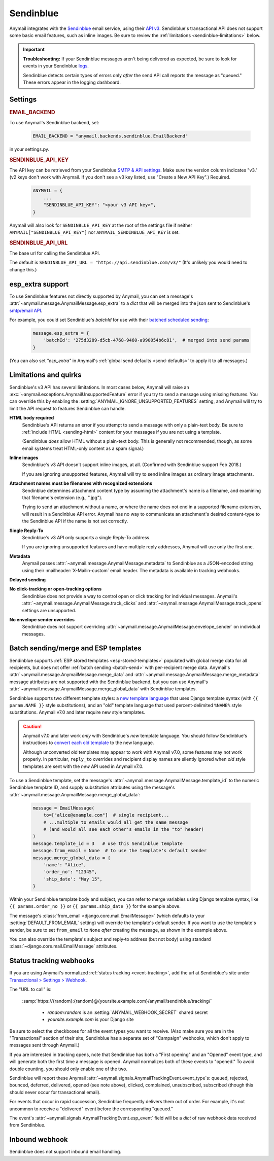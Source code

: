 .. _sendinblue-backend:

Sendinblue
==========

Anymail integrates with the `Sendinblue`_ email service, using their `API v3`_.
Sendinblue's transactional API does not support some basic email features, such as
inline images. Be sure to review the :ref:`limitations <sendinblue-limitations>` below.

.. important::

    **Troubleshooting:**
    If your Sendinblue messages aren't being delivered as expected, be sure to look for
    events in your Sendinblue `logs`_.

    Sendinblue detects certain types of errors only *after* the send API call reports
    the message as "queued." These errors appear in the logging dashboard.

.. _Sendinblue: https://www.sendinblue.com/
.. _API v3: https://developers.sendinblue.com/docs
.. _logs: https://app-smtp.sendinblue.com/log


Settings
--------

.. rubric:: EMAIL_BACKEND

To use Anymail's Sendinblue backend, set:

  .. code-block:: python

      EMAIL_BACKEND = "anymail.backends.sendinblue.EmailBackend"

in your settings.py.


.. setting:: ANYMAIL_SENDINBLUE_API_KEY

.. rubric:: SENDINBLUE_API_KEY

The API key can be retrieved from your Sendinblue `SMTP & API settings`_.
Make sure the version column indicates "v3." (v2 keys don't work with
Anymail. If you don't see a v3 key listed, use "Create a New API Key".)
Required.

  .. code-block:: python

      ANYMAIL = {
          ...
          "SENDINBLUE_API_KEY": "<your v3 API key>",
      }

Anymail will also look for ``SENDINBLUE_API_KEY`` at the
root of the settings file if neither ``ANYMAIL["SENDINBLUE_API_KEY"]``
nor ``ANYMAIL_SENDINBLUE_API_KEY`` is set.

.. _SMTP & API settings: https://account.sendinblue.com/advanced/api


.. setting:: ANYMAIL_SENDINBLUE_API_URL

.. rubric:: SENDINBLUE_API_URL

The base url for calling the Sendinblue API.

The default is ``SENDINBLUE_API_URL = "https://api.sendinblue.com/v3/"``
(It's unlikely you would need to change this.)


.. _sendinblue-esp-extra:

esp_extra support
-----------------

To use Sendinblue features not directly supported by Anymail, you can
set a message's :attr:`~anymail.message.AnymailMessage.esp_extra` to
a `dict` that will be merged into the json sent to Sendinblue's
`smtp/email API`_.

For example, you could set Sendinblue's *batchId* for use with
their `batched scheduled sending`_:

    .. code-block:: python

        message.esp_extra = {
            'batchId': '275d3289-d5cb-4768-9460-a990054b6c81',  # merged into send params
        }


(You can also set `"esp_extra"` in Anymail's :ref:`global send defaults <send-defaults>`
to apply it to all messages.)

.. _batched scheduled sending: https://developers.sendinblue.com/docs/schedule-batch-sendings
.. _smtp/email API: https://developers.sendinblue.com/v3.0/reference#sendtransacemail


.. _sendinblue-limitations:

Limitations and quirks
----------------------

Sendinblue's v3 API has several limitations. In most cases below,
Anymail will raise an :exc:`~anymail.exceptions.AnymailUnsupportedFeature`
error if you try to send a message using missing features. You can
override this by enabling the :setting:`ANYMAIL_IGNORE_UNSUPPORTED_FEATURES`
setting, and Anymail will try to limit the API request to features
Sendinblue can handle.

**HTML body required**
  Sendinblue's API returns an error if you attempt to send a message with
  only a plain-text body. Be sure to :ref:`include HTML <sending-html>`
  content for your messages if you are not using a template.

  (Sendinblue *does* allow HTML without a plain-text body. This is generally
  not recommended, though, as some email systems treat HTML-only content as a
  spam signal.)

**Inline images**
  Sendinblue's v3 API doesn't support inline images, at all.
  (Confirmed with Sendinblue support Feb 2018.)

  If you are ignoring unsupported features, Anymail will try to send
  inline images as ordinary image attachments.

**Attachment names must be filenames with recognized extensions**
  Sendinblue determines attachment content type by assuming the attachment's
  name is a filename, and examining that filename's extension (e.g., ".jpg").

  Trying to send an attachment without a name, or where the name does not end
  in a supported filename extension, will result in a Sendinblue API error.
  Anymail has no way to communicate an attachment's desired content-type
  to the Sendinblue API if the name is not set correctly.

**Single Reply-To**
  Sendinblue's v3 API only supports a single Reply-To address.

  If you are ignoring unsupported features and have multiple reply addresses,
  Anymail will use only the first one.

**Metadata**
  Anymail passes :attr:`~anymail.message.AnymailMessage.metadata` to Sendinblue
  as a JSON-encoded string using their :mailheader:`X-Mailin-custom` email header.
  The metadata is available in tracking webhooks.

**Delayed sending**
  .. versionadded:: 9.0
     Earlier versions of Anymail did not support :attr:`~anymail.message.AnymailMessage.send_at`
     with Sendinblue.

**No click-tracking or open-tracking options**
  Sendinblue does not provide a way to control open or click tracking for individual
  messages. Anymail's :attr:`~anymail.message.AnymailMessage.track_clicks` and
  :attr:`~anymail.message.AnymailMessage.track_opens` settings are unsupported.

**No envelope sender overrides**
  Sendinblue does not support overriding :attr:`~anymail.message.AnymailMessage.envelope_sender`
  on individual messages.


.. _sendinblue-templates:

Batch sending/merge and ESP templates
-------------------------------------

Sendinblue supports :ref:`ESP stored templates <esp-stored-templates>` populated with
global merge data for all recipients, but does not offer :ref:`batch sending <batch-send>`
with per-recipient merge data. Anymail's :attr:`~anymail.message.AnymailMessage.merge_data`
and :attr:`~anymail.message.AnymailMessage.merge_metadata` message attributes are not
supported with the Sendinblue backend, but you can use Anymail's
:attr:`~anymail.message.AnymailMessage.merge_global_data` with Sendinblue templates.

Sendinblue supports two different template styles: a `new template language`_
that uses Django template syntax (with ``{{ param.NAME }}`` style substitutions),
and an "old" template language that used percent-delimited ``%NAME%`` style
substitutions. Anymail v7.0 and later require new style templates.

.. versionchanged:: 7.0

    Anymail switched to a Sendinblue API that supports the new template language
    and removes several limitations from the earlier template send API. But the new API
    does not support attachments, and can behave oddly if used with old style templates.

.. caution::

    Anymail v7.0 and later work *only* with Sendinblue's *new* template language. You should
    follow Sendinblue's instructions to `convert each old template`_ to the new language.

    Although unconverted old templates may appear to work with Anymail v7.0, some
    features may not work properly. In particular, ``reply_to`` overrides and recipient
    display names are silently ignored when *old* style templates are sent with the
    *new* API used in Anymail v7.0.

To use a Sendinblue template, set the message's
:attr:`~anymail.message.AnymailMessage.template_id` to the numeric
Sendinblue template ID, and supply substitution attributes using
the message's :attr:`~anymail.message.AnymailMessage.merge_global_data`:

  .. code-block:: python

      message = EmailMessage(
          to=["alice@example.com"]  # single recipient...
          # ...multiple to emails would all get the same message
          # (and would all see each other's emails in the "to" header)
      )
      message.template_id = 3   # use this Sendinblue template
      message.from_email = None  # to use the template's default sender
      message.merge_global_data = {
          'name': "Alice",
          'order_no': "12345",
          'ship_date': "May 15",
      }

Within your Sendinblue template body and subject, you can refer to merge
variables using Django template syntax, like ``{{ params.order_no }}`` or
``{{ params.ship_date }}`` for the example above.

The message's :class:`from_email <django.core.mail.EmailMessage>` (which defaults to
your :setting:`DEFAULT_FROM_EMAIL` setting) will override the template's default sender.
If you want to use the template's sender, be sure to set ``from_email`` to ``None``
*after* creating the message, as shown in the example above.

You can also override the template's subject and reply-to address (but not body)
using standard :class:`~django.core.mail.EmailMessage` attributes.


.. _new template language:
    https://help.sendinblue.com/hc/en-us/articles/360000268730

.. _convert each old template:
    https://help.sendinblue.com/hc/en-us/articles/360000991960


.. _sendinblue-webhooks:

Status tracking webhooks
------------------------

If you are using Anymail's normalized :ref:`status tracking <event-tracking>`, add
the url at Sendinblue's site under  `Transactional > Settings > Webhook`_.

The "URL to call" is:

   :samp:`https://{random}:{random}@{yoursite.example.com}/anymail/sendinblue/tracking/`

     * *random:random* is an :setting:`ANYMAIL_WEBHOOK_SECRET` shared secret
     * *yoursite.example.com* is your Django site

Be sure to select the checkboxes for all the event types you want to receive. (Also make
sure you are in the "Transactional" section of their site; Sendinblue has a separate set
of "Campaign" webhooks, which don't apply to messages sent through Anymail.)

If you are interested in tracking opens, note that Sendinblue has both a "First opening"
and an "Opened" event type, and will generate both the first time a message is opened.
Anymail normalizes both of these events to "opened." To avoid double counting, you should
only enable one of the two.

Sendinblue will report these Anymail :attr:`~anymail.signals.AnymailTrackingEvent.event_type`\s:
queued, rejected, bounced, deferred, delivered, opened (see note above), clicked, complained,
unsubscribed, subscribed (though this should never occur for transactional email).

For events that occur in rapid succession, Sendinblue frequently delivers them out of order.
For example, it's not uncommon to receive a "delivered" event before the corresponding "queued."

The event's :attr:`~anymail.signals.AnymailTrackingEvent.esp_event` field will be
a `dict` of raw webhook data received from Sendinblue.


.. _Transactional > Settings > Webhook: https://app-smtp.sendinblue.com/webhook


.. _sendinblue-inbound:

Inbound webhook
---------------

Sendinblue does not support inbound email handling.
